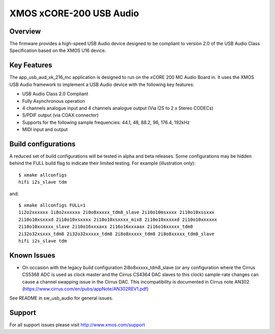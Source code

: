 XMOS xCORE-200 USB Audio
========================

Overview
........

The firmware provides a high-speed USB Audio device designed to be compliant to version 2.0 of the USB Audio Class Specification based on the XMOS U16 device.

Key Features
............

The app_usb_aud_xk_216_mc application is designed to run on the xCORE 200 MC Audio Board in. It uses the XMOS USB Audio framework to implement a USB Audio device with the following key features:

- USB Audio Class 2.0 Compliant

- Fully Asynchronous operation

- 4 channels analogue input and 4 channels analogue output (Via I2S to 2 x Stereo CODECs)

- S/PDIF output (via COAX connector)

- Supports for the following sample frequencies: 44.1, 48, 88.2, 96, 176.4, 192kHz

- MIDI input and output

Build configurations
....................

A reduced set of build configurations will be tested in alpha and beta releases. Some configurations may be hidden behind the FULL build flag to indicate their limited testing. For example (illustration only)::

  $ xmake allconfigs
  hifi i2s_slave tdm

and::

  $ xmake allconfigs FULL=1
  1i2o2xxxxxx 1i8o2xxxxxx 2i0o8xxxxx_tdm8_slave 2i10o10msxxxx 2i10o10xssxxx
  2i10o10xsxxxd 2i10o10xsxxxx 2i10o10xsxxxx_mix8 2i10o10xxxxxd 2i10o10xxxxxx
  2i10o10xxxxxx_slave 2i10o16xxxaxx 2i16o16xxxaax 2i16o16xxxxx_tdm8
  2i32o32xsxxx_tdm8 2i32o32xxxxx_tdm8 2i8o8xxxxx_tdm8 2i8o8xxxxx_tdm8_slave
  hifi i2s_slave tdm

Known Issues
............

- On occasion with the legacy build configuration 2i8o8xxxxx_tdm8_slave (or any configuration where the Cirrus CS5368 ADC is used as clock master and the Cirrus CS4364 DAC slaves to this clock) sample-rate changes can cause a channel swapping issue in the Cirrus DAC. This incompatibility is documented in Cirrus note AN302 (https://www.cirrus.com/en/pubs/appNote/AN302REV1.pdf) 

See README in sw_usb_audio for general issues.

Support
.......

For all support issues please visit http://www.xmos.com/support
